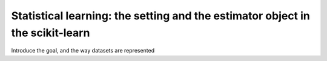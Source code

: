
===============================================================================
Statistical learning: the setting and the estimator object in the scikit-learn
===============================================================================

Introduce the goal, and the way datasets are represented

